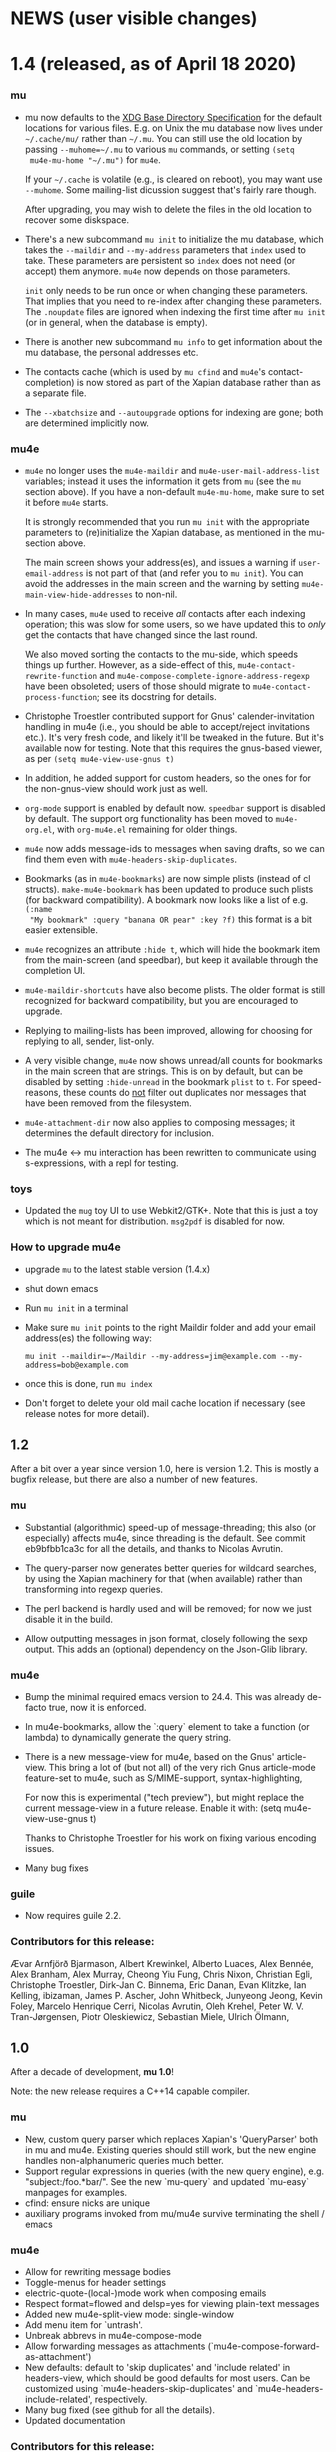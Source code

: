 #+STARTUP:showall
* NEWS (user visible changes)

* 1.4 (released, as of April 18 2020)

*** mu

    - mu now defaults to the [[https://standards.freedesktop.org/basedir-spec/basedir-spec-latest.html][XDG Base Directory Specification]] for the default
      locations for various files. E.g. on Unix the mu database now lives under
      ~~/.cache/mu/~ rather than ~~/.mu~. You can still use the old location by
      passing ~--muhome=~/.mu~ to various ~mu~ commands, or setting ~(setq
      mu4e-mu-home "~/.mu")~ for ~mu4e~.

      If your ~~/.cache~ is volatile (e.g., is cleared on reboot), you may want
      use ~--muhome~. Some mailing-list dicussion suggest that's fairly rare
      though.

      After upgrading, you may wish to delete the files in the old location to
      recover some diskspace.

    - There's a new subcommand ~mu init~ to initialize the mu database, which
      takes the ~--maildir~ and ~--my-address~ parameters that ~index~ used to take.
      These parameters are persistent so ~index~ does not need (or accept) them
      anymore. ~mu4e~ now depends on those parameters.

      ~init~ only needs to be run once or when changing these parameters. That
      implies that you need to re-index after changing these parameters. The
      ~.noupdate~ files are ignored when indexing the first time after ~mu init~ (or
      in general, when the database is empty).

    - There is another new subcommand ~mu info~ to get information about the mu
      database, the personal addresses etc.

    - The contacts cache (which is used by ~mu cfind~ and ~mu4e~'s
      contact-completion) is now stored as part of the Xapian database rather
      than as a separate file.

    - The ~--xbatchsize~ and ~--autoupgrade~ options for indexing are gone; both are
      determined implicitly now.

*** mu4e

    - ~mu4e~ no longer uses the ~mu4e-maildir~ and ~mu4e-user-mail-address-list~
      variables; instead it uses the information it gets from ~mu~ (see the ~mu~
      section above). If you have a non-default ~mu4e-mu-home~, make sure to set
      it before ~mu4e~ starts.

      It is strongly recommended that you run ~mu init~ with the appropriate
      parameters to (re)initialize the Xapian database, as mentioned in the
      mu-section above.

      The main screen shows your address(es), and issues a warning if
      ~user-email-address~ is not part of that (and refer you to ~mu init~). You can
      avoid the addresses in the main screen and the warning by setting
      ~mu4e-main-view-hide-addresses~ to non-nil.

    - In many cases, ~mu4e~ used to receive /all/ contacts after each indexing
      operation; this was slow for some users, so we have updated this to /only/
      get the contacts that have changed since the last round.

      We also moved sorting the contacts to the mu-side, which speeds things up
      further. However, as a side-effect of this, ~mu4e-contact-rewrite-function~
      and ~mu4e-compose-complete-ignore-address-regexp~ have been obsoleted; users
      of those should migrate to ~mu4e-contact-process-function~; see its
      docstring for details.

    - Christophe Troestler contributed support for Gnus' calender-invitation
      handling in mu4e (i.e., you should be able to accept/reject invitations
      etc.). It's very fresh code, and likely it'll be tweaked in the future.
      But it's available now for testing. Note that this requires the gnus-based
      viewer, as per ~(setq mu4e-view-use-gnus t)~

    - In addition, he added support for custom headers, so the ones for for the
      non-gnus-view should work just as well.

    - ~org-mode~ support is enabled by default now. ~speedbar~ support is disabled
      by default. The support org functionality has been moved to ~mu4e-org.el~,
      with ~org-mu4e.el~ remaining for older things.

    - ~mu4e~ now adds message-ids to messages when saving drafts, so we can find
      them even with ~mu4e-headers-skip-duplicates~.

    - Bookmarks (as in ~mu4e-bookmarks~) are now simple plists (instead of cl
      structs). ~make-mu4e-bookmark~ has been updated to produce such plists (for
      backward compatibility). A bookmark now looks like a list of e.g. ~(:name
      "My bookmark" :query "banana OR pear" :key ?f)~ this format is a bit easier
      extensible.

    - ~mu4e~ recognizes an attribute ~:hide t~, which will hide the bookmark item
      from the main-screen (and speedbar), but keep it available through the
      completion UI.

    - ~mu4e-maildir-shortcuts~ have also become plists. The older format is still
      recognized for backward compatibility, but you are encouraged to upgrade.

    - Replying to mailing-lists has been improved, allowing for choosing for
      replying to all, sender, list-only.

    - A very visible change, ~mu4e~ now shows unread/all counts for bookmarks in
      the main screen that are strings. This is on by default, but can be
      disabled by setting ~:hide-unread~ in the bookmark ~plist~ to ~t~. For
      speed-reasons, these counts do _not_ filter out duplicates nor messages that
      have been removed from the filesystem.

    - ~mu4e-attachment-dir~ now also applies to composing messages; it determines
      the default directory for inclusion.

    - The mu4e <-> mu interaction has been rewritten to communicate using
      s-expressions, with a repl for testing.

*** toys

    - Updated the ~mug~ toy UI to use Webkit2/GTK+. Note that this is just a toy
      which is not meant for distribution. ~msg2pdf~ is disabled for now.


*** How to upgrade mu4e

    - upgrade ~mu~ to the latest stable version (1.4.x)

    - shut down emacs

    - Run ~mu init~ in a terminal

    - Make sure ~mu init~ points to the right Maildir folder and add your email
      address(es) the following way:

      ~mu init --maildir=~/Maildir --my-address=jim@example.com --my-address=bob@example.com~

    - once this is done, run ~mu index~

    - Don't forget to delete your old mail cache location if necessary (see
      release notes for more detail).


** 1.2

   After a bit over a year since version 1.0, here is version 1.2. This is
   mostly a bugfix release, but there are also a number of new features.

*** mu

    - Substantial (algorithmic) speed-up of message-threading; this also (or
      especially) affects mu4e, since threading is the default. See commit
      eb9bfbb1ca3c for all the details, and thanks to Nicolas Avrutin.

    - The query-parser now generates better queries for wildcard searches, by
      using the Xapian machinery for that (when available) rather than
      transforming into regexp queries.

    - The perl backend is hardly used and will be removed; for now we just
      disable it in the build.

    - Allow outputting messages in json format, closely following the sexp
      output. This adds an (optional) dependency on the Json-Glib library.

*** mu4e

    - Bump the minimal required emacs version to 24.4. This was already de-facto
      true, now it is enforced.

    - In mu4e-bookmarks, allow the `:query` element to take a function (or
      lambda) to dynamically generate the query string.

    - There is a new message-view for mu4e, based on the Gnus' article-view.
      This bring a lot of (but not all) of the very rich Gnus article-mode
      feature-set to mu4e, such as S/MIME-support, syntax-highlighting,

      For now this is experimental ("tech preview"), but might replace the
      current message-view in a future release. Enable it with:
               (setq mu4e-view-use-gnus t)

      Thanks to Christophe Troestler for his work on fixing various encoding
      issues.

    - Many bug fixes

*** guile

    - Now requires guile 2.2.

*** Contributors for this release:

    Ævar Arnfjörð Bjarmason, Albert Krewinkel, Alberto Luaces, Alex Bennée, Alex
    Branham, Alex Murray, Cheong Yiu Fung, Chris Nixon, Christian Egli,
    Christophe Troestler, Dirk-Jan C. Binnema, Eric Danan, Evan Klitzke, Ian
    Kelling, ibizaman, James P. Ascher, John Whitbeck, Junyeong Jeong, Kevin
    Foley, Marcelo Henrique Cerri, Nicolas Avrutin, Oleh Krehel, Peter W. V.
    Tran-Jørgensen, Piotr Oleskiewicz, Sebastian Miele, Ulrich Ölmann,

** 1.0

   After a decade of development, *mu 1.0*!

   Note: the new release requires a C++14 capable compiler.

*** mu

    - New, custom query parser which replaces Xapian's 'QueryParser'
      both in mu and mu4e. Existing queries should still work, but the new
      engine handles non-alphanumeric queries much better.
    - Support regular expressions in queries (with the new query engine),
      e.g. "subject:/foo.*bar/". See the new `mu-query` and updated `mu-easy`
      manpages for examples.
    - cfind: ensure nicks are unique
    - auxiliary programs invoked from mu/mu4e survive terminating the
      shell / emacs

*** mu4e

    - Allow for rewriting message bodies
    - Toggle-menus for header settings
    - electric-quote-(local-)mode work when composing emails
    - Respect format=flowed and delsp=yes for viewing plain-text
      messages
    - Added new mu4e-split-view mode: single-window
    - Add menu item for `untrash'.
    - Unbreak abbrevs in mu4e-compose-mode
    - Allow forwarding messages as attachments
      (`mu4e-compose-forward-as-attachment')
    - New defaults: default to 'skip duplicates' and 'include related'
      in headers-view, which should be good defaults for most users. Can be
      customized using `mu4e-headers-skip-duplicates' and
      `mu4e-headers-include-related', respectively.
    - Many bug fixed (see github for all the details).
    - Updated documentation

*** Contributors for this release:

    Ævar Arnfjörð Bjarmason, Alex Bennée, Arne Köhn, Christophe Troestler,
    Damien Garaud, Dirk-Jan C. Binnema, galaunay, Hong Xu, Ian Kelling, John
    Whitbeck, Josiah Schwab, Jun Hao, Krzysztof Jurewicz, maxime, Mekeor Melire,
    Nathaniel Nicandro, Ronald Evers, Sean 'Shaleh' Perry, Sébastien Le
    Callonnec, Stig Brautaset, Thierry Volpiatto, Titus von der Malsburg,
    Vladimir Sedach, Wataru Ashihara, Yuri D'Elia.

    And all the people on the mailing-list and in github, with bug reports,
    questions and suggestions.


** 0.9.18

   New development series which will lead to 0.9.18.

*** mu

    - Increase the default maximum size for messages to index to 500
      Mb; you can customize this using the --max-msg-size parameter to mu index.
    - implement "lazy-checking", which makes mu not descend into
      subdirectories when the directory-timestamp is up to date; greatly speeds
      up indexing (see --lazy-check)
    - prefer gpg2 for crypto
    - fix a crash when running on OpenBSD
    - fix --clear-links (broken filenames)
    - You can now set the MU_HOME environment variable as an
      alternative way of setting the mu homedir via the --muhome command-line
      parameter.

*** mu4e

**** reading messages

     - Add `mu4e-action-view-with-xwidget`, and action for viewing
       e-mails inside a Webkit-widget inside emacs (requires emacs 25.x with
       xwidget/webkit/gtk3 support)
     - Explicitly specify utf8 for external html viewing, so browsers
       can handle it correctly.
     - Make `shr' the default renderer for rich-text emails (when
       available)
     - Add a :user-agent field to the message-sexp (in mu4e-view), which
       is either the User-Agent or X-Mailer field, when present.

**** composing messages

     - Cleanly handle early exits from message composition as well as while
       composing.
     - Allow for resending existing messages, possibly editing them. M-x
       mu4e-compose-resend, or use the menu; no shortcut.
     - Better handle the closing of separate compose frames
     - Improved font-locking for the compose buffers, and more extensive
       checks for cited parts.
     - automatically sign/encrypt replies to signed/encrypted messages
       (subject to `mu4e-compose-crypto-reply-policy')

**** searching & marking

     - Add a hook `mu4e-mark-execute-pre-hook`, which is run just before
       executing marks.
     - Just before executing any search, a hook-function
       `mu4e-headers-search-hook` is invoked, which receives the search
       expression as its parameter.
     - In addition, there's a `mu4e-headers-search-bookmark-hook` which
       gets called when searches get invoked as a bookmark (note that
       `mu4e-headers-search-hook` will also be called just afterwards). This
       hook also receives the search expression as its parameter.
     - Remove the 'z' keybinding for leaving the headers
       view. Keybindings are precious!
     - Fix parentheses/precedence in narrowing search terms

**** indexing

     - Allow for indexing in the background; see
       `mu4e-index-update-in-background`.
     - Better handle mbsync output in the update buffer
     - Add variables mu4e-index-cleanup and mu4e-index-lazy to enable
       lazy checking from mu4e; you can sit from mu4e using something like:
     #+BEGIN_SRC elisp
(setq mu4e-index-cleanup nil ;; don't do a full cleanup check
  mu4e-index-lazy-check t) ;; don't consider up-to-date dirs #+END_SRC

**** misc

     - don't overwrite global-mode-string, append to it.
     - Make org-links (and more general, all users of
       mu4e-view-message-with-message-id) use a headers buffer, then view the
       message. This way, those linked message are just like any other, and can
       be deleted, moved etc.
     - Support org-mode 9.x
     - Improve file-name escaping, and make it support non-ascii filenames
     - Attempt to jump to the same messages after a re-search update operation
     - Add action for spam-filter options
     - Let `mu4e~read-char-choice' become case-insensitive if there is
       no exact match; small convenience that affects most the single-char
       option-reading in mu4e.

*** Perl

    - an experimental Perl binding ("mup") is available now. See
      perl/README.md for details.

** Contributors:

   Aaron LI, Abdo Roig-Maranges, Ævar Arnfjörð Bjarmason, Alex Bennée, Allen,
   Anders Johansson, Antoine Levitt, Arthur Lee, attila, Charles-H. Schulz,
   Christophe Troestler, Chunyang Xu, Dirk-Jan C. Binnema, Jakub Sitnicki,
   Josiah Schwab, jsrjenkins, Jun Hao, Klaus Holst, Lukas Fürmetz, Magnus
   Therning, Maximilian Matthe, Nicolas Richard, Piotr Trojanek, Prashant
   Sachdeva, Remco van 't Veer, Stephen Eglen, Stig Brautaset, Thierry
   Volpiatto, Thomas Moulia, Titus von der Malsburg, Yuri D'Elia, Vladimir
   Sedach

* Old news
  :PROPERTIES:
  :VISIBILITY: folded
  :END:

** 0.9.16

*** Release

    2016-01-20: Release from the 0.9.15 series

*** Contributors:

    Adam Sampson, Ævar Arnfjörð Bjarmason, Bar Shirtcliff, Charles-H. Schulz,
    Clément Pit--Claudel, Damien Cassou, Declan Qian, Dima Kogan, Dirk-Jan C.
    Binnema, Foivos S. Zakkak, Hinrik Örn Sigurðsson, Jeroen Tiebout, JJ Asghar,
    Jonas Bernoulli, Jun Hao, Martin Yrjölä, Maximilian Matthé, Piotr Trojanek,
    prsarv, Thierry Volpiatto, Titus von der Malsburg

    (and of course all people who reported issues, provided suggestions etc.)

** 0.9.15

   - bump version to 0.9.15. From now on, odd minor version numbers
     are for development versions; thus, 0.9.16 is to be the next stable
     release.
   - special case text/calendar attachments to get .vcs
     extensions. This makes it easier to process those with external tools.
   - change the message file names to better conform to the maildir
     spec; this was confusing some tools.
   - fix navigation when not running in split-view mode
   - add `mu4e-view-body-face', so the body-face for message in the
     view can be customized; e.g. (set-face-attribute 'mu4e-view-body-face nil
     :font "Liberation Serif-10")
   - add `mu4e-action-show-thread`, an action for the headers and view
     buffers to search for messages in the same thread as the current one.
   - allow for transforming mailing-list names for display, using
     `mu4e-mailing-list-patterns'.
   - some optimizations in indexing (~30% faster in some cases)
   - new variable mu4e-user-agent-string, to customize the User-Agent:
     header.
   - when removing the "In-reply-to" header from replies, mu4e will
     also remove the (hidden) References header, effectively creating a new
     message-thread.
   - implement 'mu4e-context', for defining and switching between
     various contexts, which are groups of settings. This can be used for
     instance for switch between e-mail accounts. See the section in the manual
     for details.
   - correctly decode mailing-list headers
   - allow for "fancy" mark-characters; and improve the default set
   - by default, the maildirs are no longer cached; please see the
     variable ~mu4e-cache-maildir-list~ if you have a lot of maildirs and it
     gets slow.
   - change the default value for
     ~org-mu4e-link-query-in-headers-mode~ to ~nil~, ie. by default link to the
     message, not the query, as this is usually more useful behavior.
   - overwrite target message files that already exist, rather than
     erroring out.
   - set mu4e-view-html-plaintext-ratio-heuristic to 5, as 10 was too
     high to detect some effectively html-only messages
   - add mu4e-view-toggle-html (keybinding: 'h') to toggle between
     text and html display. The existing 'mu4e-view-toggle-hide-cited' gets the
     new binding '#'.
   - add a customization variable `mu4e-view-auto-mark-as-read'
     (defaults to t); if set to nil, mu4e won't mark messages as read when you
     open them. This can be useful on read-only file-systems, since
     marking-as-read implies a file-move operation.
   - use smaller chunks for mu server on Cygwin, allowing for better
     mu4e support there.

** 0.9.13

*** contributors

    Attila, Daniele Pizzolli, Charles-H.Schulz, David C Sterrat, Dirk-Jan C.
    Binnema, Eike Kettner, Florian Lindner, Foivos S. Zakkak, Gour, KOMURA
    Takaaki, Pan Jie, Phil Hagelberg, thdox, Tiago Saboga, Titus von der
    Malsburg

    (and of course all people who reported issues, provided suggestions etc.)

*** mu/mu4e/guile

    - NEWS (this file) is now visible from within mu4e – "N" in the main-menu.

    - make `mu4e-headers-sort-field', `mu4e-headers-sort-direction'
      public (that, is change the prefix from mu4e~ to mu4e-), so users can
      manipulate them

    - make it possible the 'fancy' (unicode) characters separately for
      headers and marks (see the variable `mu4e-use-fancy-chars'.)

    - allow for composing in a separate frame (see
      `mu4e-compose-in-new-frame')

    - add the `:thread-subject' header field, for showing the subject
      for a thread only once. So, instead of (from the manual):

      #+BEGIN_EXAMPLE
06:32 Nu To Edmund Dantès GstDev + Re: Gstreamer-V4L... 15:08 Nu Abbé Busoni
GstDev + Re: Gstreamer-V... 18:20 Nu Pierre Morrel GstDev \ Re: Gstreamer...
2013-03-18 S Jacopo EmacsUsr + emacs server on win... 2013-03-18 S Mercédès
EmacsUsr \ RE: emacs server ... 2013-03-18 S Beachamp EmacsUsr + Re: Copying a
whole... 22:07 Nu Albert de Moncerf EmacsUsr \ Re: Copying a who... 2013-03-18 S
Gaspard Caderousse GstDev | Issue with GESSimpl... 2013-03-18 Ss Baron Danglars
GuileUsr | Guile-SDL 0.4.2 ava... End of search results #+END_EXAMPLE

      the headers list would now look something like:
      #+BEGIN_EXAMPLE
10:26 ⭑☐ Nicolas Goaziou Orgmode /bulk ◼ Re: [O] 2 issue with Include function
11:00 ⭑☐ Leonard Randall Orgmode /bulk ┗▶ 10:55 ⭑☐ Guillermo Rodrigu... GstDev
/bulk ◼ Re: stop pipeline into a callback function. 12:04 ⭑☐ Enrique Ocaña Gon...
GstDev /bulk ┗▶ 11:27 ⭑☐ Tim Müller GstDev /bulk ◼ 09:34 ⭑☐ Robert Klein Orgmode
/bulk ◼ Re: [O] Agenda Tag filtering - has the behaviour changed? #+END_EXAMPLE

      This is a feature known from e.g. `mutt' and `gnus` and many other
      clients, and can be enabled by customizing `mu4e-headers-fields'
      (replacing `:subject' with `:thread-subject')

      It's not the default yet, but may become so in the future.

    - add some spam-handling actions to mu4e-contrib.el

    - mu4e now targets org 8.x, which support for previous versions
      relegated to `org-old-mu4e.el`. Some of the new org-features are improved
      capture templates.

    - updates to the documentation, in particular about using BBDB.

    - improved URL-handling (use emacs built-in functionality)

    - many bug fixes, including some crash fixes on BSD

*** guile

    – add --delete option to the find-dups scripts, to automatically delete
    them. Use with care!

** Release 0.9.12

*** mu

    - truncate /all/ terms the go beyond xapian's max term length
    - lowercase the domain-part of email addresses in mu cfind (and mu4e), if
      the domain is in ascii
    - give messages without msgids fake-message-ids; this fixes the problem
      where such messages were not found in --include-related queries
    - cleanup of the query parser
    - provide fake message-ids for messages without it; fixes #183
    - allow showing tags in 'mu find' output
    - fix CSV quoting

*** mu4e

    - update the emacs <-> backend protocol; documented in the mu-server man page
    - show 'None' as date for messages without it (Headers View)
    - add `mu4e-headers-found-hook', `mu4e-update-pre-hook'.
    - split org support in org-old-mu4e.el (org <= 7.x) and org-mu4e.el
    - org: improve template keywords
    - rework URL handling

** Release 0.9.5

*** mu

    - allow 'contact:' as a shortcut in queries for 'from:foo OR to:foo OR
      cc:foo OR bcc:foo', and 'recip:' as a shortcut for 'to:foo OR cc:foo OR
      bcc:foo'
    - support getting related messages (--include-related), which includes
      messages that may not match the query, but that are in the same threads as
      messages that were
    - support "list:"/"v:" for matching mailing list names, and the "v"
      format-field to show them. E.g 'mu find list:emacs-orgmode.gnu.org'

*** mu4e

    - scroll down in message view takes you to next message (but see
      `mu4e-view-scroll-to-next')
    - support 'human dates', that is, show the time for today's messages, and
      the date for older messages in the headers view
    - replace `mu4e-user-mail-address-regexp' and `mu4e-my-mail-addresses' with
      `mu4e-user-mail-address-list'
    - support tags (i.e.., X-Keywords and friends) in the headers-view, and the
      message view. Thanks to Abdó Roig-Maranges. New field ":tags".
    - automatically update the headers buffer when new messages are found during
      indexing; set `mu4e-headers-auto-update' to nil to disable this.
    - update mail/index with M-x mu4e-update-mail-and-index; which everywhere in
      mu4e is available with key C-S-u. Use prefix argument to run in
      background.
    - add function `mu4e-update-index' to only update the index
    - add 'friendly-names' for mailing lists, so they should up nicely in the
      headers view

*** guile

    - add 'mu script' command to run mu script, for example to do statistics on
      your message corpus. See the mu-script man-page.

*** mug

    - ported to gtk+ 3; remove gtk+ 2.x code



** Release 0.9.9 <2012-10-14>

*** mu4e
    - view: address can be toggled long/short, compose message
    - sanitize opening urls (mouse-1, and not too eager)
    - tooltips for header labels, flags
    - add sort buttons to header-labels
    - support signing / decryption of messages
    - improve address-autocompletion (e.g., ensure it's case-insensitive)
    - much faster when there are many maildirs
    - improved line wrapping
    - better handle attached messages
    - improved URL-matching
    - improved messages to user (mu4e-(warn|error|message))
    - add refiling functionality
    - support fancy non-ascii in the UI
    - dynamic folders (i.e.., allow mu4e-(sent|draft|trash|refile)-folder) to
      be a function
    - dynamic attachment download folder (can be a function now)
    - much improved manual

*** mu
    - remove --summary (use --summary-len instead)
    - add --after for mu find, to limit to messages after T
    - add new command `mu verify', to verify signatures
    - fix iso-2022-jp decoding (and other 7-bit clean non-ascii)
    - add support for X-keywords
    - performance improvements for threaded display (~ 25% for 23K msgs)
    - mu improved user-help (and the 'mu help' command)
    - toys/mug2 replaces toys/mug

*** mu-guile
    - automated tests
    - add mu:timestamp, mu:count
    - handle db reopenings in the background


** Release 0.9.8.5 <2012-07-01>

*** mu4e

    - auto-completion of e-mail addresses
    - inline display of images (see `mu4e-view-show-images'), uses imagemagick
      if available
    - interactively change number of headers / columns for showing headers with
      C-+ and C-- in headers, view mode
    - support flagging message
    - navigate to previous/next queries like a web browser (with <M-left>,
      <M-right>)
    - narrow search results with '/'
    - next/previous take a prefix arg now, to move to the nth previous/next message
    - allow for writing rich-text messages with org-mode
    - enable marking messages as Flagged
    - custom marker functions (see manual)
    - better "dwim" handling of buffer switching / killing
    - deferred marking of message (i.e.., mark now, decide what to mark for
      later)
    - enable changing of sort order, display of threads
    - clearer marks for marked messages
    - fix sorting by subject (disregarding Re:, Fwd: etc.)
    - much faster handling when there are many maildirs (speedbar)
    - handle mailto: links
    - improved, extended documentation

*** mu

    - support .noupdate files (parallel to .noindex, dir is ignored unless we're
      doing a --rebuild).
    - append all inline text parts, when getting the text body
    - respect custom maildir flags
    - correctly handle the case where g_utf8_strdown (str) > len (str)
    - make gtk, guile, webkit dependency optional, even if they are installed


** Release 0.9.8.4 <2012-05-08>

*** mu4e

    - much faster header buffers
    - split view mode (headers, view); see `mu4e-split-view'.
    - add search history for queries
    - ability to open attachments with arbitrary programs, pipe through shell
      commands or open in the current emacs
    - quote names in recipient addresses
    - mu4e-get-maildirs works now for recursive maildirs as well
    - define arbitrary operations for headers/messages/attachments using the
      actions system -- see the chapter 'Actions' in the manual
    - allow mu4e to be uses as the default emacs mailer (`mu4e-user-agent')
    - mark headers based on a regexp, `mu4e-mark-matches', or '%'
    - mark threads, sub-threads (mu4e-hdrs-mark-thread,
      mu4e-hdrs-mark-subthread, or 'T', 't')
    - add msg2pdf toy
    - easy logging (using `mu4e-toggle-logging')
    - improve mu4e-speedbar for use in headers/view
    - use the message-mode FCC system for saving messages to the sent-messages
      folder
    - fix: off-by-one in number of matches shown

*** general

    - fix for opening files with non-ascii names
    - much improved support for searching non-Latin (Cyrillic etc.) languages
      we can now match 'Тесла' or 'Аркона' without problems
    - smarter escaping (fixes issues with finding message ids)
    - fixes for queries with brackets
    - allow --summary-len for the length of message summaries
    - numerous other small fixes


** Release 0.9.8.3 <2012-04-06>

   *NOTE*: existing mu/mu4e are recommended to run `mu index --rebuild' after
   installation.

*** mu4e

    - allow for searching by editing bookmarks
      (`mu4e-search-bookmark-edit-first') (keybinding 'B')
    - make it configurable what to do with sent messages (see
      `mu4e-sent-messages-behavior')
    - speedbar support (initial patch by Antono V)
    - better handling of drafts:
      - don't save too early
      - more descriptive buffer names (based on Subject, if any)
      - don't put "--text-follows-this-line--" markers in files
    - automatically include signatures, if set
    - add user-settable variables mu4e-view-wrap-lines and mu4e-view-hide-cited,
      which determine the initial way a message is displayed
    - improved documentation

*** general

    - much improved searching for GMail folders (i.e. maildir:/ matching);
      this requires a 'mu index --rebuild'
    - correctly handle utf-8 messages, even if they don't specify this explicitly
    - fix compiler warnings for newer/older gcc and clang/clang++
    - fix unit tests (and some code) for Ubuntu 10.04 and FreeBSD9
    - fix warnings for compilation with GTK+ 3.2 and recent glib (g_set_error)
    - fix mu_msg_move_to_maildir for top-level messages
    - fix in maildir scanning
    - plug some memleaks

** Release 0.9.8.2 <2012-03-11>

*** mu4e:

    - make mail updating non-blocking
    - allow for automatic periodic update ('mu4e-update-interval')
    - allow for external triggering of update
    - make behavior when leaving the headers buffer customizable, ie.
      ask/apply/ignore ('mu4e-headers-leave-behaviour')

*** general

    - fix output for some non-UTF8 locales
    - open ('play') file names with spaces
    - don't show unnecessary errors for --format=links
    - make build warning-free for clang/clang++
    - allow for slightly older autotools
    - fix unit tests for some hidden assumptions (locale, dir structure etc.)
    - some documentation updates / clarifications

** Release 0.9.8.1 <2012-02-18 Sat>

*** mu
    - show only leaf/rfc822 MIME-parts

*** mu4e

    - allow for shell commands with arguments in `mu4e-get-mail-command'.
    - support marking messages as 'read' and 'unread'
    - show the current query in the the mode-line (`global-mode-string').
    - don't repeat 'Re:' / 'Fwd:'
    - colorize cited message parts
    - better handling of text-based, embedded message attachments
    - for text-bodies, concatenate all text/plain parts
    - make filladapt dep optional
    - documentation improvements

** Release 0.9.8 <2012-01-31>

   - '--descending' has  been renamed into '--reverse'
   - search for attachment MIME-type using 'mime:' or 'y:'
   - search for text in text-attachments using 'embed:' or 'e:'
   - searching for attachment file names now uses 'file:' (was: 'attach:')
   - experimental emacs-based mail client -- "mu4e"
   - added more unit tests
   - improved guile binding - no special binary is needed anymore, it's
     installable are works with the normal guile system; code has been
     substantially improved. still 'experimental'

** Release 0.9.7 <2011-09-03 Sat>

   - don't enforce UTF-8 output, use locale (fixes issue #11)
   - add mail threading to mu-find (using -t/--threads) (sorta fixes issue #13)
   - add header line to --format=mutt-ab (mu cfind), (fixes issue #42)
   - terminate mu view results with a form-feed marker (use --terminate) (fixes
     issue #41)
   - search X-Label: tags (fixes issue #40)
   - added toys/muile, the mu guile shells, which allows for message stats etc.
   - fix date handling (timezones)

** Release 0.9.6 <2011-05-28 Sat>

   - FreeBSD build fix
   - fix matching for mu cfind to be as expected
   - fix mu-contacts for broken names/emails
   - clear the contacts-cache too when doing a --rebuild
   - wildcard searches ('*') for fields (except for path/maildir)
   - search for attachment file names (with 'a:'/'attach:') -- also works with
     wildcards
   - remove --xquery completely; use --output=xquery instead
   - fix progress info in 'mu index'
   - display the references for a message using the 'r' character (xmu find)
   - remove --summary-len/-k, instead use --summary for mu view and mu find, and
   - support colorized output for some sub-commands (view, cfind and
     extract). Disabled by default, use --color to enable, or set env MU_COLORS
     to non-empty
   - update documentation, added more examples

** Release 0.9.5 <2011-04-25 Mon>

   - bug fix for infinite loop in Maildir detection
   - minor fixes in tests, small optimizations

** Release 0.9.4 <2011-04-12 Tue>

   - add the 'cfind' command, to search/export contact information
   - add 'flag:unread' as a synonym for 'flag:new OR NOT flag:unseen'
   - updated documentation

** Release 0.9.3 <2011-02-13 Sun>

   - don't warn about missing files with --quiet

** Release 0.9.2 <2011-02-02 Wed>

   - stricter checking of options; and options must now *follow* the sub-command
     (if any); so, something like: 'mu index --maildir=/foo/bar'
   - output searches as plain text (default), XML, JSON or s-expressions using
     --format=plain|xml|json|sexp. For example: 'mu find foobar --output=json'.
     These format options are experimental (except for 'plain')
   - the --xquery option should now be used as --format=xquery, for output
     symlinks, use --format=links. This is a change in the options.
   - search output can include the message size using the 'z' shortcut
   - match message size ranges (i.e.. size:500k..2M)
   - fix: honor the --overwrite (or lack thereof) parameter
   - support folder names with special characters (@, ' ', '.' and so on)
   - better check for already-running mu index
   - when --maildir= is not provided for mu index, default to the last one
   - add --max-msg-size, to specify a new maximum message size
   - move the 'mug' UI to toys/mug; no longer installable
   - better support for Solaris builds, Gentoo.

** Release 0.9.1 <2010-12-05 Sun>

   - Add missing icon for mug
   - Fix unit tests (Issue #30)
   - Fix Fedora 14 build (broken GTK+ 3) (Issue #31)

** Release 0.9 <2010-12-04 Sat>

   - you can now search for the message priority ('prio:high', 'prio:low',
     'prio:normal')
   - you can now search for message flags, e.g. 'flag:attach' for messages with
     attachment, or 'flag:encrypted' for encrypted messages
   - you can search for time-intervals, e.g. 'date:2010-11-26..2010-11-29' for
     messages in that range. See the mu-find(1) and mu-easy(1) man-pages for
     details and examples.
   - you can store bookmarked queries in ~/.mu/bookmarks
   - the 'flags' parameter has been renamed in 'flag'
   - add a simple graphical UI for searching, called 'mug'
   - fix --clearlinks for file systems without entry->d_type (fixes issue #28)
   - make matching case-insensitive and accent-insensitive (accent-insensitive
     for characters in Unicode Blocks 'Latin-1 Supplement' and 'Latin
     Extended-A')
   - more extensive pre-processing is done to make searching for email-addresses
     and message-ids less likely to not work (issue #21)
   - updated the man-pages
   - experimental support for Fedora 14, which uses GMime 2.5.x (fixes issue #29)

** Release 0.8 <2010-10-30 Sat>

   - There's now 'mu extract' for getting information about MIME-parts
     (attachments) and extracting them
   - Queries are now internally converted to lowercase; this solves some of the
     false-negative issues
   - All mu sub-commands now have their own man-page
   - 'mu find' now takes a --summary-len=<n> argument to print a summary of
     up-to-n lines of the message
   - Same for 'mu view'; the summary replaces the full body
   - Setting the mu home dir now goes with -m, --muhome
   - --log-stderr, --reindex, --rebuild, --autoupgrade, --nocleanup, --mode,
     --linksdir, --clearlinks lost their single char version

** Release 0.7 <2010-02-27 Sat>

   - Database format changed
   - Automatic database scheme version check, notifies users when an upgrade
     is needed
   - 'mu view', to view mail message files
   - Support for >10K matches
   - Support for unattended upgrades - that is, the database can automatically
     by upgraded (--autoupgrade). Also, the log file is automatically cleaned
     when it gets too big (unless you use --nocleanup)
   - Search for a certain Maildir using the maildir:,m: search prefixes. For
     example, you can find all messages located in ~/Maildir/foo/bar/cur/msg
     ~/Maildir/foo/bar/new/msg and with m:/foo/bar this replace the search for
     path/p in 0.6
   - Fixes for reported issues ()
   - A test suite with a growing number of unit tests


** Release 0.6 <2010-01-23 Sat>

   - First new release of mu since 2008
   - No longer depends on sqlite


# Local Variables:
# mode: org; org-startup-folded: nil
# fill-column:80
# End:
